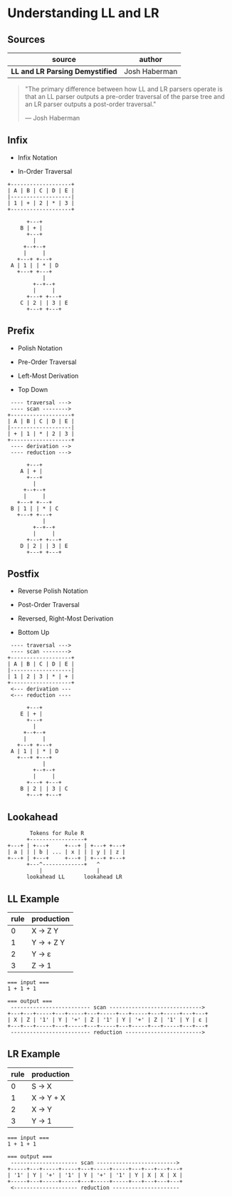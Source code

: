 * Understanding LL and LR

** Sources

| source                           | author        |
|----------------------------------+---------------|
| *LL and LR Parsing Demystified*  | Josh Haberman |

#+begin_quote
  "The primary difference between how LL and LR parsers operate is that an LL parser
   outputs a pre-order traversal of the parse tree and an LR parser outputs a
   post-order traversal."

   — Josh Haberman
#+end_quote

** Infix

- Infix Notation

- In-Order Traversal

#+begin_example
  +-------------------+
  | A | B | C | D | E |
  |-------------------|
  | 1 | + | 2 | * | 3 |
  +-------------------+

        +---+
      B | + |
        +---+
          |
       +--+--+
       |     |
     +---+ +---+
   A | 1 | | * | D
     +---+ +---+
             |
          +--+--+
          |     |
        +---+ +---+
      C | 2 | | 3 | E
        +---+ +---+
#+end_example

** Prefix

- Polish Notation

- Pre-Order Traversal

- Left-Most Derivation

- Top Down

#+begin_example
   ---- traversal --->
   ---- scan -------->
  +-------------------+
  | A | B | C | D | E |
  |-------------------|
  | + | 1 | * | 2 | 3 |
  +-------------------+
   ---- derivation -->
   ---- reduction --->

        +---+
      A | + |
        +---+
          |
       +--+--+
       |     |
     +---+ +---+
   B | 1 | | * | C
     +---+ +---+
             |
          +--+--+
          |     |
        +---+ +---+
      D | 2 | | 3 | E
        +---+ +---+
#+end_example

** Postfix

- Reverse Polish Notation

- Post-Order Traversal

- Reversed, Right-Most Derivation

- Bottom Up

#+begin_example
   ---- traversal --->
   ---- scan -------->
  +-------------------+
  | A | B | C | D | E |
  |-------------------|
  | 1 | 2 | 3 | * | + |
  +-------------------+
   <--- derivation ---
   <--- reduction ----

        +---+
      E | + |
        +---+
          |
       +--+--+
       |     |
     +---+ +---+
   A | 1 | | * | D
     +---+ +---+
             |
          +--+--+
          |     |
        +---+ +---+
      B | 2 | | 3 | C
        +---+ +---+
#+end_example

** Lookahead

#+begin_example
         Tokens for Rule R
        +-----------------+
  +---+ | +---+     +---+ | +---+ +---+
  | a | | | b | ... | x | | | y | | z |
  +---+ | +---+     +---+ | +---+ +---+
        +---^-------------+   ^
            |                 |
        lookahead LL      lookahead LR
#+end_example

** LL Example

| rule | production  |
|------+-------------|
|    0 | X → Z Y     |
|    1 | Y → + Z Y   |
|    2 | Y → ε       |
|    3 | Z → 1       |

#+begin_example
  === input ===
  1 + 1 + 1

  === output ===
   ------------------------- scan ----------------------------->
  +---+---+-----+---+-----+---+-----+---+-----+---+-----+---+---+
  | X | Z | '1' | Y | '+' | Z | '1' | Y | '+' | Z | '1' | Y | ε |
  +---+---+-----+---+-----+---+-----+---+-----+---+-----+---+---+
   ------------------------- reduction ------------------------>
#+end_example

** LR Example

| rule | production |
|------+------------|
|    0 | S → X      |
|    1 | X → Y + X  |
|    2 | X → Y      |
|    3 | Y → 1      |

#+begin_example
  === input ===
  1 + 1 + 1

  === output ===
   --------------------- scan ------------------------->
  +-----+---+-----+-----+---+-----+-----+---+---+---+---+
  | '1' | Y | '+' | '1' | Y | '+' | '1' | Y | X | X | X |
  +-----+---+-----+-----+---+-----+-----+---+---+---+---+
   <-------------------- reduction ---------------------
#+end_example
